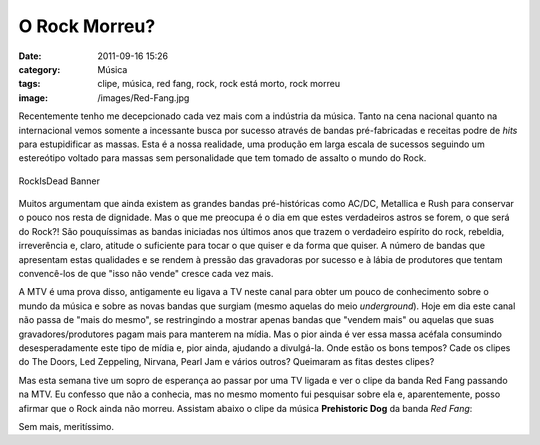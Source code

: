 O Rock Morreu?
##############
:date: 2011-09-16 15:26
:category: Música
:tags: clipe, música, red fang, rock, rock está morto, rock morreu
:image: /images/Red-Fang.jpg

Recentemente tenho me decepcionado cada vez mais com a indústria da
música. Tanto na cena nacional quanto na internacional vemos somente a
incessante busca por sucesso através de bandas pré-fabricadas e receitas
podre de *hits* para estupidificar as massas. Esta é a nossa realidade,
uma produção em larga escala de sucessos seguindo um estereótipo voltado
para massas sem personalidade que tem tomado de assalto o mundo do Rock.

.. figure:: {filename}/images/RockIsDead-1.jpg
	:align: center
	:target: {filename}/images/RockIsDead-1.jpg
	:alt: RockIsDead Banner

        RockIsDead Banner

Muitos argumentam que ainda existem as grandes bandas pré-históricas
como AC/DC, Metallica e Rush para conservar o pouco nos resta de
dignidade. Mas o que me preocupa é o dia em que estes verdadeiros astros
se forem, o que será do Rock?! São pouquíssimas as bandas iniciadas nos
últimos anos que trazem o verdadeiro espírito do rock, rebeldia,
irreverência e, claro, atitude o suficiente para tocar o que quiser e da
forma que quiser. A número de bandas que apresentam estas qualidades e
se rendem à pressão das gravadoras por sucesso e à lábia de produtores
que tentam convencê-los de que "isso não vende" cresce cada vez mais.

.. more

.. image:: {filename}/images/RockIsDead-2.jpg
	:align: center
	:target: {filename}/images/RockIsDead-2.jpg
	:alt: Rock Cemetery

A MTV é uma prova disso, antigamente eu ligava a TV neste canal para
obter um pouco de conhecimento sobre o mundo da música e sobre as novas
bandas que surgiam (mesmo aquelas do meio *underground*). Hoje em dia
este canal não passa de "mais do mesmo", se restringindo a mostrar
apenas bandas que "vendem mais" ou aquelas que suas
gravadores/produtores pagam mais para manterem na mídia. Mas o pior
ainda é ver essa massa acéfala consumindo desesperadamente este tipo de
mídia e, pior ainda, ajudando a divulgá-la. Onde estão os bons tempos?
Cade os clipes do The Doors, Led Zeppeling, Nirvana, Pearl Jam e vários
outros? Queimaram as fitas destes clipes?

Mas esta semana tive um sopro de esperança ao passar por uma TV ligada e
ver o clipe da banda Red Fang passando na MTV. Eu confesso que não a
conhecia, mas no mesmo momento fui pesquisar sobre ela e, aparentemente,
posso afirmar que o Rock ainda não morreu. Assistam abaixo o clipe da
música **Prehistoric Dog** da banda *Red Fang*:

.. youtube:: iLiSBjWMfBs
	:align: center
	:width: 560
	:height: 315

Sem mais, meritíssimo.
